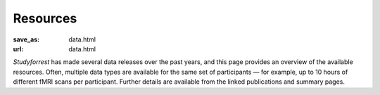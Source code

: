 Resources
*********
:save_as: data.html
:url: data.html

*Studyforrest* has made several data releases over the past years, and this page
provides an overview of the available resources. Often, multiple data types are
available for the same set of participants |---| for example, up to 10 hours of
different fMRI scans per participant. Further details are available from the
linked publications and summary pages.

.. column::
   :width: 4
   :size: sm
   :class: resource-col

   :h3:`Behavior and brain function`

   .. thumbnail::

      .. image:: {filename}/pics/moviefmri_acq_icon_ao_hrfmri.jpg

      .. caption::

         :h5:`High-res 7T fMRI on 2h audio movie (+cardiac/respiration)`

         .. button:: Get the gist »
            :target: {filename}/pages/acq_aomovie.rst

         .. button:: Read publication »
            :target: http://www.nature.com/articles/sdata20143


   .. thumbnail::

      .. image:: {filename}/pics/musicfmri_acq_icon.jpg

      .. caption::

         :h5:`High-res 7T fMRI listening to music (cardiac/respiration)`

         .. button:: Read publication »
            :target: http://dx.doi.org/10.12688/f1000research.6679.1

   .. thumbnail::

      .. image:: {filename}/pics/moviefmri_acq_icon_av_lrfmri_eyegaze.jpg

      .. caption::

         :h5:`3T fMRI on 2h movie, eyegaze, cardiac/respiration`

         .. button:: Read publication »
            :target: http://biorxiv.org/content/early/2016/03/31/046581

   .. thumbnail::

      .. image:: {filename}/pics/retmap_acq_icon.jpg

      .. caption::

         :h5:`Retinotopic mapping`

         .. button:: Read publication »
            :target: http://biorxiv.org/content/early/2016/03/31/046573

   .. thumbnail::

      .. image:: {filename}/pics/visloc_acq_icon.jpg

      .. caption::

         :h5:`Higher visual area localizer`

         .. button:: Read publication »
            :target: http://biorxiv.org/content/early/2016/03/31/046573

   .. thumbnail::

      .. image:: {filename}/pics/orientfmri_acq_icon.jpg

      .. caption::

         :h5:`Multi-res 7T fMRI (0.8-3mm) on visual orientation`

         .. button:: Publication submitted
            :class: disabled

.. column::
   :width: 4
   :size: sm
   :class: resource-col middle

   :h3:`Brain structure and connectivity`

   .. thumbnail::

      .. image:: {filename}/pics/t1w_thumb.jpg

      .. caption::

         :h5:`T1-weighted MRI`

         .. button:: Get the gist »
            :target: {filename}/pages/mod_t1w.rst

   .. thumbnail::

      .. image:: {filename}/pics/t2w_thumb.jpg

      .. caption::

         :h5:`T2-weighted MRI`

         .. button:: Get the gist »
            :target: {filename}/pages/mod_t2w.rst

   .. thumbnail::

      .. image:: {filename}/pics/swi_thumb.jpg

      .. caption::

         :h5:`Susceptibility-weighted MRI`

         .. button:: Get the gist »
            :target: {filename}/pages/mod_swi.rst

   .. thumbnail::

      .. image:: {filename}/pics/dti_thumb.jpg

      .. caption::

         :h5:`Diffusion-weighted MRI`

         .. button:: Get the gist »
            :target: {filename}/pages/mod_dwi.rst

   .. thumbnail::

      .. image:: {filename}/pics/angio_thumb.jpg

      .. caption::

         :h5:`Angiography`

         .. button:: Get the gist »
            :target: {filename}/pages/mod_angio.rst

   .. thumbnail::

      .. image:: {filename}/pics/surf_thumb.jpg

      .. caption::

         :h5:`Cortical surface reconstruction`

         .. button:: Get the gist »
            :target: {filename}/pages/deriv_surfaces.rst


.. column::
   :width: 4
   :size: sm
   :class: resource-col

   :h3:`Movie stimulus annotations`

   .. thumbnail::

      .. image:: {filename}/pics/annot_structure_icon.png

      .. caption::

         :h5:`Scenes and shots`

         .. button:: Get the gist »
            :target: {filename}/pages/annot_structure.rst

   .. thumbnail::

      .. image:: {filename}/pics/annot_speech_icon.jpg

      .. caption::

         :h5:`Speech`

         .. button:: Get the gist »
            :target: /

   .. thumbnail::

      .. image:: {filename}/pics/annot_emotion_icon.jpg

      .. caption::

         :h5:`Portrayed emotions`

         .. button:: Read publication »
            :target: http://dx.doi.org/10.12688/f1000research.6230.1

   .. thumbnail::

      .. image:: {filename}/pics/annot_bodycontact_icon.jpg

      .. caption::

         :h5:`Body contact`

         .. button:: Publication in prep.
            :class: disabled

   .. thumbnail::

      .. image:: {filename}/pics/annot_eyegaze_icon.jpg

      .. caption::

         :h5:`Eye movement labels`

         .. button:: Publication in prep.
            :class: disabled

   .. thumbnail::

      .. image:: {filename}/pics/annot_irony_icon.jpg
         :alt: Hidden beach CC-BY from https://www.flickr.com/photos/carbonnyc/76468122

      .. caption::

         :h5:`Semantic conflict`

         .. button:: Publication in prep.
            :class: disabled

   .. thumbnail::

      .. image:: {filename}/pics/annot_music_icon.jpg
         :alt: https://commons.wikimedia.org/wiki/File:Maroper_Music.jpg CC-BY-SA

      .. caption::

         :h5:`Music`

         .. button:: In preparation
            :class: disabled


.. |---| unicode:: U+02014 .. em dash
